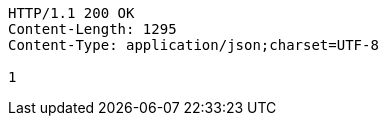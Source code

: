 [source,http,options="nowrap"]
----
HTTP/1.1 200 OK
Content-Length: 1295
Content-Type: application/json;charset=UTF-8

1
----